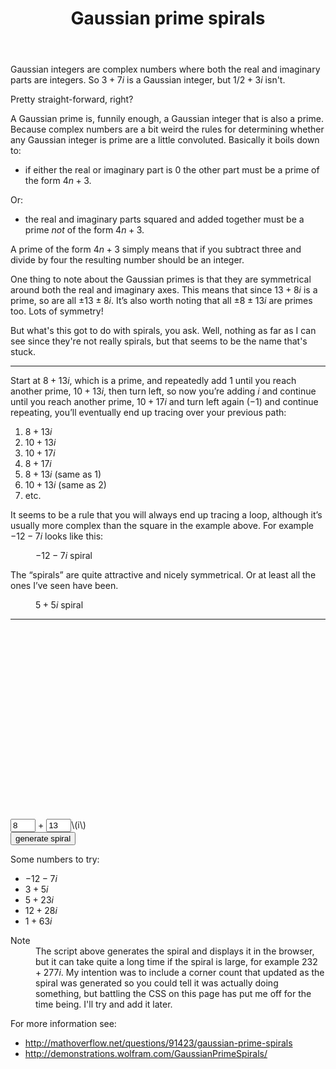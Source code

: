 #+TITLE: Gaussian prime spirals
Gaussian integers are complex numbers where both the real and
imaginary parts are integers. So \(3+7i\) is a Gaussian integer, but
\(1/2+3i\) isn't.

Pretty straight-forward, right?

A Gaussian prime is, funnily enough, a Gaussian integer that is also a
prime. Because complex numbers are a bit weird the rules for
determining whether any Gaussian integer is prime are a little
convoluted. Basically it boils down to:

- if either the real or imaginary part is \(0\) the other part must be
  a prime of the form \(4n+3\).
    
Or:

- the real and imaginary parts squared and added together must be a
  prime /not/ of the form \(4n+3\).

A prime of the form \(4n+3\) simply means that if you subtract three
and divide by four the resulting number should be an integer.

One thing to note about the Gaussian primes is that they are
symmetrical around both the real and imaginary axes. This means that
since \(13+8i\) is a prime, so are all \(±13±8i\). It’s also worth
noting that all \(±8±13i\) are primes too. Lots of symmetry!

But what's this got to do with spirals, you ask. Well, nothing as far
as I can see since they're not really spirals, but that seems to be
the name that's stuck.

-----

Start at \(8+13i\), which is a prime, and repeatedly add \(1\) until
you reach another prime, \(10+13i\), then turn left, so now you’re
adding \(i\) and continue until you reach another prime, \(10+17i\)
and turn left again (\(-1\)) and continue repeating, you’ll eventually
end up tracing over your previous path:

1.  \(8+13i\)
2.  \(10+13i\)
3.  \(10+17i\)
4.  \(8+17i\)
5.  \(8+13i\) (same as 1)
6.  \(10+13i\) (same as 2)
7.  etc.

It seems to be a rule that you will always end up tracing a loop,
although it’s usually more complex than the square in the example
above. For example \(-12-7i\) looks like this:

#+CAPTION: \(-12-7i\) spiral
[[file:gaussian-prime-spirals/Screen-Shot-2014-09-21-at-10-38-14.png]]

The “spirals” are quite attractive and nicely symmetrical. Or at least
all the ones I’ve seen have been.

#+CAPTION: \(5+5i\) spiral
[[file:gaussian-prime-spirals/Screen-Shot-2014-09-21-at-10-44-09.png]]

-----

#+BEGIN_HTML
<style>
 #output {
   width: 100%;
   height: 30vw;
   position: relative;
 }

 #gaussianSpiral {
   width: 100%;
   height: 100%;
 }

#spiralControls input[type="text"] {
  width: 3em;
}
</style>
<div id="output">
	<canvas id="gaussianSpiral" width="100%" height="100%"></canvas>
</div>
<div id="spiralControls">
<div id="cornerCount">&nbsp;</div>
<input type="text" id="realPart" value="8">
+
<input type="text" id="imaginaryPart" value="13">\(i\)<br>
<input type="submit" id="makeSpiral" value="generate spiral">
</div>
#+END_HTML

Some numbers to try:

- \(-12-7i\)
- \(3+5i\)
- \(5+23i\)
- \(12+28i\)
- \(1+63i\)


- Note :: The script above generates the spiral and displays it in the
          browser, but it can take quite a long time if the spiral is
          large, for example \(232+277i\). My intention was to include
          a corner count that updated as the spiral was generated so
          you could tell it was actually doing something, but battling
          the CSS on this page has put me off for the time being. I'll
          try and add it later.

For more information see:

- http://mathoverflow.net/questions/91423/gaussian-prime-spirals
- http://demonstrations.wolfram.com/GaussianPrimeSpirals/

#+BEGIN_HTML
<script src="http://cdnjs.cloudflare.com/ajax/libs/jquery/2.1.1/jquery.min.js"></script>
<script src="http://cdnjs.cloudflare.com/ajax/libs/lodash.js/2.4.1/lodash.min.js"></script>
<script src="gaussian-prime-spirals/gaussian-spirals.js"></script>
#+END_HTML
